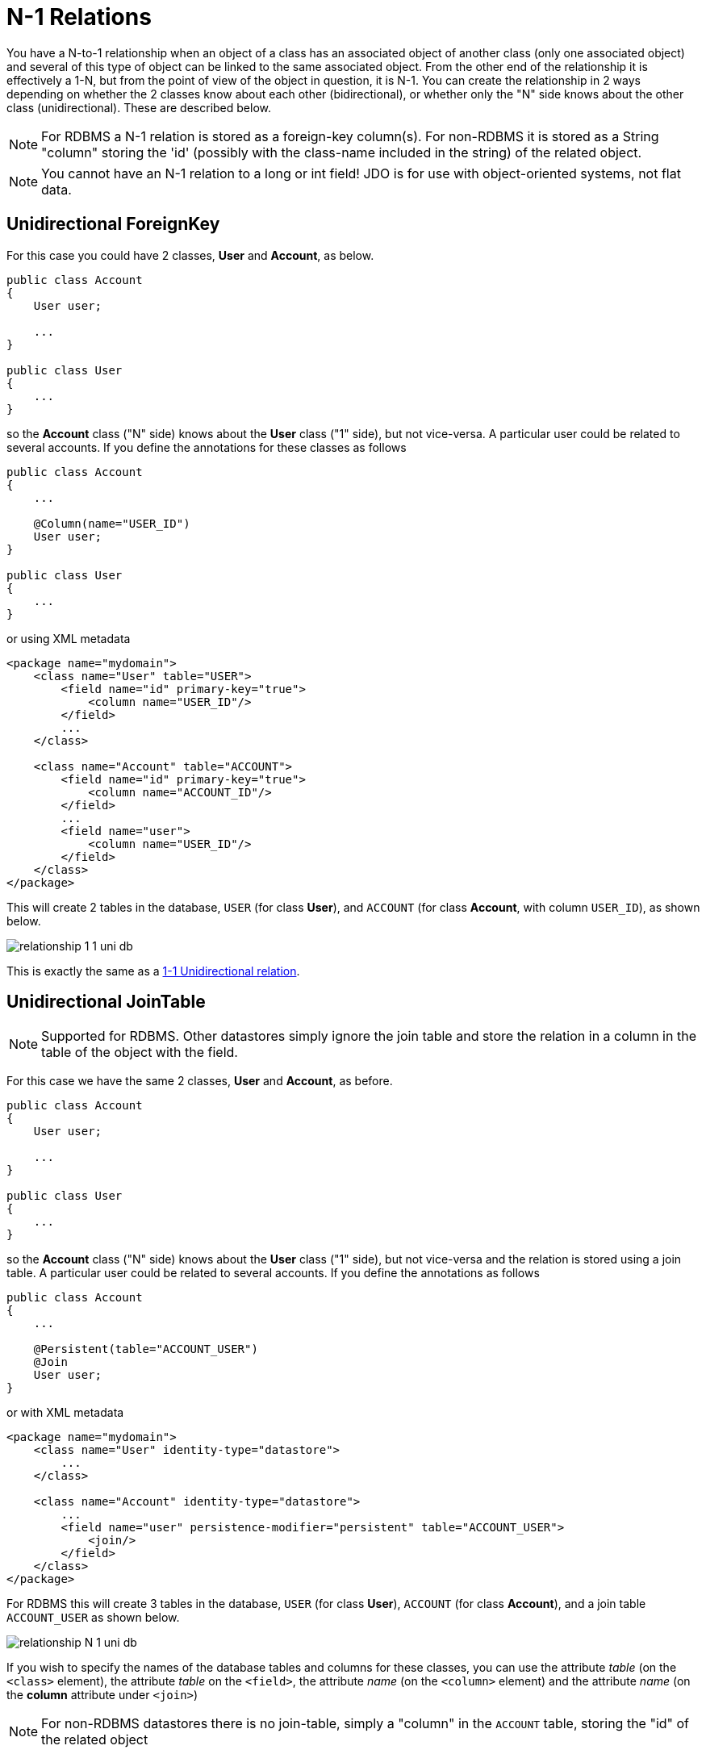 [[many_one_relations]]
= N-1 Relations
:_basedir: ../
:_imagesdir: images/

You have a N-to-1 relationship when an object of a class has an associated object of another class (only one associated object) 
and several of this type of object can be linked to the same associated object. 
From the other end of the relationship it is effectively a 1-N, but from the point of view of the object in question, it is N-1. 
You can create the relationship in 2 ways depending on whether the 2 classes know about each other (bidirectional), 
or whether only the "N" side knows about the other class (unidirectional). These are described below.

NOTE: For RDBMS a N-1 relation is stored as a foreign-key column(s). For non-RDBMS it is stored as a String "column" storing the 'id' (possibly with the class-name 
included in the string) of the related object.

NOTE: You cannot have an N-1 relation to a long or int field! JDO is for use with object-oriented systems, not flat data.


[[many_one_uni_fk]]
== Unidirectional ForeignKey

For this case you could have 2 classes, *User* and *Account*, as below.

[source,java]
-----
public class Account
{
    User user;

    ...
}

public class User
{
    ...
}
-----

so the *Account* class ("N" side) knows about the *User* class ("1" side), but not vice-versa. A particular user could be related to several accounts. 
If you define the annotations for these classes as follows

[source,java]
-----
public class Account
{
    ...

    @Column(name="USER_ID")
    User user;
}

public class User
{
    ...
}
-----

or using XML metadata

[source,xml]
-----
<package name="mydomain">
    <class name="User" table="USER">
        <field name="id" primary-key="true">
            <column name="USER_ID"/>
        </field>
        ...
    </class>

    <class name="Account" table="ACCOUNT">
        <field name="id" primary-key="true">
            <column name="ACCOUNT_ID"/>
        </field>
        ...
        <field name="user">
            <column name="USER_ID"/>
        </field>
    </class>
</package>
-----

This will create 2 tables in the database, `USER` (for class *User*), and `ACCOUNT` (for class *Account*, with column `USER_ID`), as shown below.

image:../images/relationship_1_1_uni_db.png[]

This is exactly the same as a link:mapping.html#one_one_uni[1-1 Unidirectional relation].



[[many_one_uni_join]]
== Unidirectional JoinTable

NOTE: Supported for RDBMS. Other datastores simply ignore the join table and store the relation in a column in the table of the object with the field.

For this case we have the same 2 classes, *User* and *Account*, as before.

[source,java]
-----
public class Account
{
    User user;

    ...
}

public class User
{
    ...
}
-----

so the *Account* class ("N" side) knows about the *User* class ("1" side), but not vice-versa and the relation is stored using a join table. 
A particular user could be related to several accounts. If you define the annotations as follows

[source,java]
-----
public class Account
{
    ...

    @Persistent(table="ACCOUNT_USER")
    @Join
    User user;
}
-----

or with XML metadata

[source,xml]
-----
<package name="mydomain">
    <class name="User" identity-type="datastore">
        ...
    </class>

    <class name="Account" identity-type="datastore">
        ...
        <field name="user" persistence-modifier="persistent" table="ACCOUNT_USER">
            <join/>
        </field>
    </class>
</package>
-----

For RDBMS this will create 3 tables in the database, `USER` (for class *User*), `ACCOUNT` (for class *Account*), and a join table `ACCOUNT_USER` as shown below.

image:../images/relationship_N_1_uni_db.png[]

If you wish to specify the names of the database tables and columns for these classes, you can use the attribute _table_ (on the `<class>` element), 
the attribute _table_ on the `<field>`, the attribute _name_ (on the `<column>` element) and the attribute _name_ (on the *column* attribute under `<join>`)


NOTE: For non-RDBMS datastores there is no join-table, simply a "column" in the `ACCOUNT` table, storing the "id" of the related object



[[many_one_bi_fk]]
== Bidirectional ForeignKey

This relationship is described in the guide for link:mapping.html#one_many_relations[1-N relationships]. 
This link:mapping.html#one_many_fk_bi[relation] uses a Foreign Key in the "N" object to hold the relationship. 

NOTE: For non-RDBMS datastores each side will have a "column" (or equivalent) in the "table" of the N side storing the "id" of the related (owning) object.


[[many_one_bi_join]]
== Bidirectional JoinTable

This relationship is described in the guide for link:mapping.html#one_many_relations[1-N relationships]. 
This link:mapping.html#one_many_join_bi[relation] uses a Join Table to link to the "N" object, with this table holding the relationship. 

NOTE: For non-RDBMS datastores there is no join table, and each side will have a "column" (or equivalent) in the "table", storing the "id" of the related object(s).


